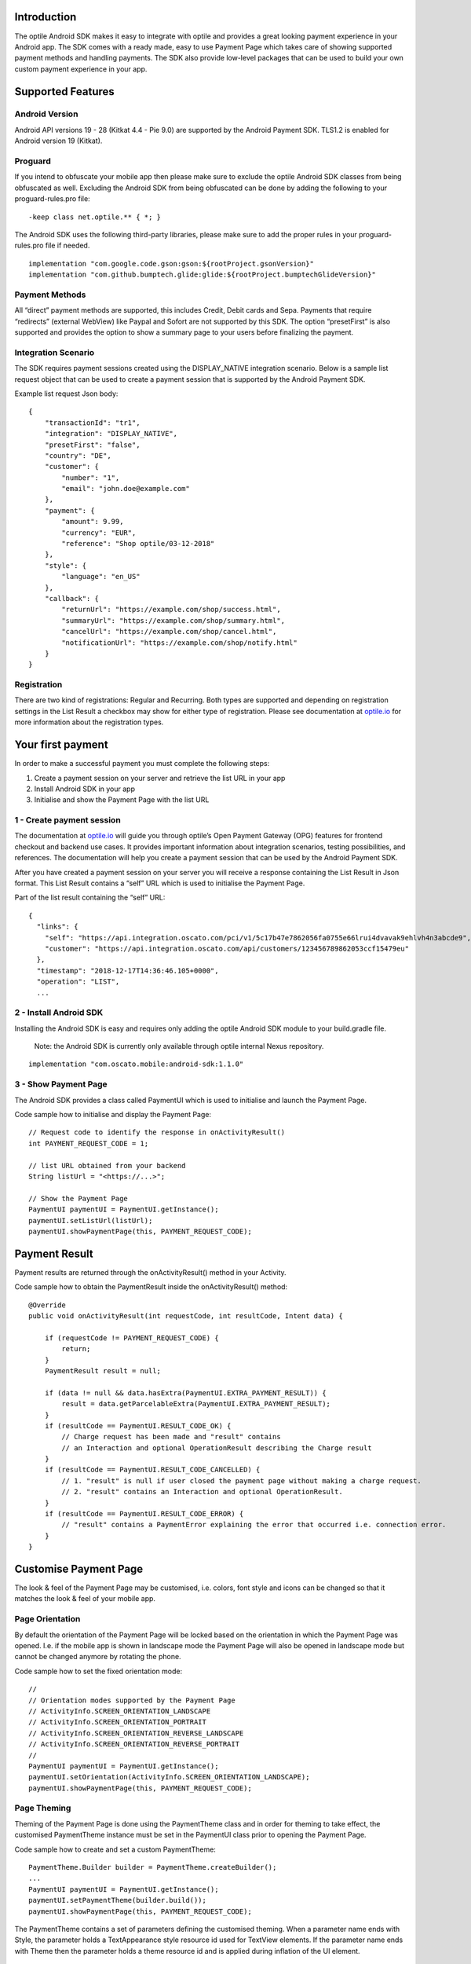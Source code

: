 
Introduction
============

The optile Android SDK makes it easy to integrate with optile
and provides a great looking payment experience in your Android app. The
SDK comes with a ready made, easy to use Payment Page which takes care
of showing supported payment methods and handling payments. The SDK also
provide low-level packages that can be used to build your own custom
payment experience in your app.

Supported Features
==================

Android Version
---------------

Android API versions 19 - 28 (Kitkat 4.4 - Pie 9.0) are supported by the
Android Payment SDK. TLS1.2 is enabled for Android version 19 (Kitkat).

Proguard
--------

If you intend to obfuscate your mobile app then please make sure to exclude the optile Android SDK classes from being obfuscated as well. Excluding the Android SDK from being obfuscated can be done by adding the following to your proguard-rules.pro file:

::

    -keep class net.optile.** { *; }
    
The Android SDK uses the following third-party libraries, please make sure to add the proper rules in your proguard-rules.pro file if needed.

::

    implementation "com.google.code.gson:gson:${rootProject.gsonVersion}"
    implementation "com.github.bumptech.glide:glide:${rootProject.bumptechGlideVersion}"
 
Payment Methods
---------------

All “direct” payment methods are supported, this includes Credit, Debit
cards and Sepa. Payments that require “redirects” (external WebView) like
Paypal and Sofort are not supported by this SDK. The option “presetFirst”
is also supported and provides the option to show a summary page to your users
before finalizing the payment.

Integration Scenario
--------------------

The SDK requires payment sessions created using the DISPLAY_NATIVE
integration scenario. Below is a sample list request object that can be
used to create a payment session that is supported by the Android
Payment SDK.

Example list request Json body:

::

   {
       "transactionId": "tr1",
       "integration": "DISPLAY_NATIVE",
       "presetFirst": "false",
       "country": "DE",
       "customer": {
           "number": "1",
           "email": "john.doe@example.com"
       },
       "payment": {
           "amount": 9.99,
           "currency": "EUR",
           "reference": "Shop optile/03-12-2018"
       },
       "style": {
           "language": "en_US"
       },
       "callback": {
           "returnUrl": "https://example.com/shop/success.html",
           "summaryUrl": "https://example.com/shop/summary.html",
           "cancelUrl": "https://example.com/shop/cancel.html",
           "notificationUrl": "https://example.com/shop/notify.html"
       }
   }

Registration
------------

There are two kind of registrations: Regular and Recurring. Both types
are supported and depending on registration settings in the List Result
a checkbox may show for either type of registration. Please see
documentation at `optile.io <https://optile.io>`_ for more information 
about the registration types.

Your first payment
==================

In order to make a successful payment you must complete the following
steps:

1. Create a payment session on your server and retrieve the list URL in
   your app
2. Install Android SDK in your app
3. Initialise and show the Payment Page with the list URL

1 - Create payment session
--------------------------

The documentation at `optile.io <https://optile.io>`_ will guide you through optile’s Open
Payment Gateway (OPG) features for frontend checkout and backend use
cases. It provides important information about integration scenarios,
testing possibilities, and references. The documentation will help you
create a payment session that can be used by the Android Payment SDK.

After you have created a payment session on your server you will receive
a response containing the List Result in Json format. This List Result
contains a “self” URL which is used to initialise the Payment Page.

Part of the list result containing the “self” URL:

::

   {
     "links": {
       "self": "https://api.integration.oscato.com/pci/v1/5c17b47e7862056fa0755e66lrui4dvavak9ehlvh4n3abcde9",
       "customer": "https://api.integration.oscato.com/api/customers/123456789862053ccf15479eu"
     },
     "timestamp": "2018-12-17T14:36:46.105+0000",
     "operation": "LIST",
     ...

2 - Install Android SDK
-----------------------

Installing the Android SDK is easy and requires only adding the optile
Android SDK module to your build.gradle file. 

    Note: the Android SDK is currently only available through optile internal Nexus repository.

::

   implementation "com.oscato.mobile:android-sdk:1.1.0"

3 - Show Payment Page
---------------------

The Android SDK provides a class called PaymentUI which is used to
initialise and launch the Payment Page.

Code sample how to initialise and display the Payment Page:

::

   // Request code to identify the response in onActivityResult()
   int PAYMENT_REQUEST_CODE = 1;

   // list URL obtained from your backend
   String listUrl = "<https://...>";

   // Show the Payment Page
   PaymentUI paymentUI = PaymentUI.getInstance();
   paymentUI.setListUrl(listUrl);
   paymentUI.showPaymentPage(this, PAYMENT_REQUEST_CODE);

Payment Result
==============

Payment results are returned through the onActivityResult() method in
your Activity.

Code sample how to obtain the PaymentResult inside the
onActivityResult() method:

::

   @Override
   public void onActivityResult(int requestCode, int resultCode, Intent data) {

       if (requestCode != PAYMENT_REQUEST_CODE) {
           return;
       }
       PaymentResult result = null;

       if (data != null && data.hasExtra(PaymentUI.EXTRA_PAYMENT_RESULT)) {
           result = data.getParcelableExtra(PaymentUI.EXTRA_PAYMENT_RESULT);
       }
       if (resultCode == PaymentUI.RESULT_CODE_OK) {
           // Charge request has been made and "result" contains
           // an Interaction and optional OperationResult describing the Charge result
       } 
       if (resultCode == PaymentUI.RESULT_CODE_CANCELLED) {
           // 1. "result" is null if user closed the payment page without making a charge request. 
           // 2. "result" contains an Interaction and optional OperationResult. 
       }
       if (resultCode == PaymentUI.RESULT_CODE_ERROR) {
           // "result" contains a PaymentError explaining the error that occurred i.e. connection error.
       }
   }

Customise Payment Page
======================

The look & feel of the Payment Page may be customised, i.e. colors, font
style and icons can be changed so that it matches the look & feel of your
mobile app.

Page Orientation
----------------

By default the orientation of the Payment Page will be locked based on
the orientation in which the Payment Page was opened. I.e. if the mobile
app is shown in landscape mode the Payment Page will also be opened in
landscape mode but cannot be changed anymore by rotating the phone.

Code sample how to set the fixed orientation mode:

::

   //
   // Orientation modes supported by the Payment Page
   // ActivityInfo.SCREEN_ORIENTATION_LANDSCAPE
   // ActivityInfo.SCREEN_ORIENTATION_PORTRAIT
   // ActivityInfo.SCREEN_ORIENTATION_REVERSE_LANDSCAPE
   // ActivityInfo.SCREEN_ORIENTATION_REVERSE_PORTRAIT
   //
   PaymentUI paymentUI = PaymentUI.getInstance();
   paymentUI.setOrientation(ActivityInfo.SCREEN_ORIENTATION_LANDSCAPE);
   paymentUI.showPaymentPage(this, PAYMENT_REQUEST_CODE);

Page Theming
------------

Theming of the Payment Page is done using the PaymentTheme class and in
order for theming to take effect, the customised PaymentTheme instance
must be set in the PaymentUI class prior to opening the Payment Page.

Code sample how to create and set a custom PaymentTheme:

::

   PaymentTheme.Builder builder = PaymentTheme.createBuilder();
   ...  
   PaymentUI paymentUI = PaymentUI.getInstance();
   paymentUI.setPaymentTheme(builder.build());
   paymentUI.showPaymentPage(this, PAYMENT_REQUEST_CODE);

The PaymentTheme contains a set of parameters defining the customised
theming. When a parameter name ends with Style, the parameter holds a
TextAppearance style resource id used for TextView elements. If the
parameter name ends with Theme then the parameter holds a theme resource
id and is applied during inflation of the UI element.

PageParameters
~~~~~~~~~~~~~~

The PageParameters class contains a collection of parameters used to
theme the page and list.

Code sample how to set the PageParameters in the PaymentTheme:

::

   PageParameters pageParams = PageParameters.createBuilder().
   setPageTheme(R.style.CustomThemePaymentPage).
   ...
   build();
   builder.setPageParameters(pageParams);

Table explaining each page parameter:

+--------------------------+--------------------------------------------+
| Name                     | Purpose                                    |
+==========================+============================================+
| pageTheme                | Main theme of the Payment Page Activity.   |
+--------------------------+--------------------------------------------+
| emptyListLabelStyle      | TextAppearance of label shown when the     |
|                          | list of payment methods is empty           |
+--------------------------+--------------------------------------------+
| sectionHeaderLabelStyle  | TextAppearance of section header label in  |
|                          | the list, i.e. “Saved accounts”            |
+--------------------------+--------------------------------------------+
| networkCardTitleStyle    | TextAppearance of network card title,      |
|                          | i.e. “Visa”                                |
+--------------------------+--------------------------------------------+
| accountCardTitleStyle    | TextAppearance of account card title,      |
|                          | i.e. “41 \**\* 1111”                       |
+--------------------------+--------------------------------------------+
| accountCardSubtitleStyle | TextAppearance of account card subtitle,   |
|                          | i.e. the expiry date “01 / 2032”           |
+--------------------------+--------------------------------------------+
| paymentLogoBackground    | Background resource ID drawn behind        |
|                          | payment method images                      |
+--------------------------+--------------------------------------------+

WidgetParameters
~~~~~~~~~~~~~~~~

The WidgetParameters contains a collection of parameters used to theme
widgets. Widgets are UI elements handling user input, i.e. TextInput,
CheckBoxes Select options. Below is a table explaining each parameter.

The WidgetParameters class allow setting individual drawable resource
ids for icons by using the putInputTypeIcon() method, use the
setDefaultIconMapping() method to use the icons provided by the Payment
SDK.

Code sample how to set the WidgetParameters in the PaymentTheme:

::

   WidgetParameters widgetParams = WidgetParameters.createBuilder().
   setTextInputTheme(R.style.CustomThemeTextInput).
   ...
   build();
   builder.setWidgetParameters(widgetParams);

Table explaining each widget parameter:

+-----------------------------+--------------------------------------------+
| Name                        | Purpose                                    |
+=============================+============================================+
| textInputTheme              | Theme for TextInputLayout elements         |
+-----------------------------+--------------------------------------------+
| buttonTheme                 | Theme for action button in each payment    |
|                             | card                                       |
+-----------------------------+--------------------------------------------+
| buttonLabelStyle            | TextAppearance of label inside the action  |
|                             | button                                     |
+-----------------------------+--------------------------------------------+
| buttonBackground            | Background resource ID of action button    |
+-----------------------------+--------------------------------------------+
| checkBoxTheme               | Theme for checkBox UI element              |
+-----------------------------+--------------------------------------------+
| checkBoxLabelCheckedStyle   | TextAppearance of label when checkBox is   |
|                             | checked                                    |
+-----------------------------+--------------------------------------------+
| checkBoxLabelUncheckedStyle | TextAppearance of label when checkBox is   |
|                             | unchecked                                  |
+-----------------------------+--------------------------------------------+
| selectLabelStyle            | TextAppearance of label shown above        |
|                             | SelectBox                                  |
+-----------------------------+--------------------------------------------+
| validationColorOk           | Color resource ID indicating successful    |
|                             | validation state                           |
+-----------------------------+--------------------------------------------+
| validationColorUnknown      | Color resource ID indicating unknown       |
|                             | validation state                           |
+-----------------------------+--------------------------------------------+
| validationColorError        | Color resource ID indicating error         |
|                             | validation state                           |
+-----------------------------+--------------------------------------------+
| hintDrawable                | Drawable resource ID of the hint icon for  |
|                             | verification codes                         |
+-----------------------------+--------------------------------------------+

DialogParameters
~~~~~~~~~~~~~~~~

The DialogParameters in the PaymentTheme holds parameters to theme popup
dialog windows. The SDK contain two different dialogs, the
DateDialog for setting expiry dates and MessageDialog to show warnings
and errors.

Code sample how to set the DialogParameters in the PaymentTheme:

::

   DialogParameters dialogParams = DialogParameters.createBuilder().
   setDateTitleStyle(R.style.CustomText_Medium).
   ...
   build();
   builder.setDialogParameters(dialogParams);

Table explaining each dialog parameter:

+-----------------------------+--------------------------------------------+
| Name                        | Purpose                                    |
+=============================+============================================+
| dialogTheme                 | Theme for Dialogs, i.e. message and date   |
|                             | dialogs                                    |
+-----------------------------+--------------------------------------------+
| dateTitleStyle              | TextAppearance of title in DateDialog      |
+-----------------------------+--------------------------------------------+
| dateSubtitleStyle           | TextAppearance of subtitle in DateDialog   |
+-----------------------------+--------------------------------------------+
| messageTitleStyle           | TextAppearance of title in MessageDialog   |
+-----------------------------+--------------------------------------------+
| messageDetailsStyle         | TextAppearance of message in MessageDialog |
+-----------------------------+--------------------------------------------+
| messageDetailsNoTitleStyle  | TextAppearance of message in MessageDialog |
|                             | without title                              |
+-----------------------------+--------------------------------------------+
| buttonLabelStyle            | TextAppearance of action button for Date   |
|                             | and MessageDialogs                         |
+-----------------------------+--------------------------------------------+
| imageLabelStyle             | TextAppearance of the image prefix &       |
|                             | suffix labels in MessageDialog             |
+-----------------------------+--------------------------------------------+
| snackbarTextStyle           | TextAppearance of the text label inside a  |
|                             | Snackbar                                   |
+-----------------------------+--------------------------------------------+

ProgressParameters
~~~~~~~~~~~~~~~~~~

The ProgressParameters in the PaymentTheme hold parameters to theme
progress animations shown when loading lists or sending charge/preset requests
to the Payment API.

Code sample how to set the ProgressParameters in the PaymentTheme:

::

   ProgressParameters progressParams = ProgressParameters.createBuilder().
   setLoadProgressBarColor(R.color.customColorPrimary).
   ...
   build();
   builder.setProgressParameters(progressParams);

Table explaining each progress parameter:

+---------------------------+--------------------------------------------+
| Name                      | Purpose                                    |   
+===========================+============================================+
| loadBackground            | Background resource ID of the loading page |
+---------------------------+--------------------------------------------+
| loadProgressBarColor      | Indeterminate ProgressBar color resource   |
|                           | ID                                         | 
+---------------------------+--------------------------------------------+
| sendBackground            | Background resource ID of the loading page |
+---------------------------+--------------------------------------------+
| sendProgressBarColorFront | Determinate ProgressBar front color        |
|                           | resource ID                                | 
+---------------------------+--------------------------------------------+
| sendProgressBarColorBack  | Determinate ProgressBar back color         |
|                           | resource ID                                | 
+---------------------------+--------------------------------------------+
| headerStyle               | TextAppearance of header in the send       |
|                           | progress screen                            | 
+---------------------------+--------------------------------------------+
| infoStyle                 | TextAppearance of info in the send         |
|                           | progress screen                            | 
+---------------------------+--------------------------------------------+

Grouping of Payment Methods
===========================

The SDK supports grouping of payment methods within a card in the payment page. 
By default the SDK supports one group which contains the payment methods Visa, 
Mastercard and American Express.
The default grouping of payment methods in the Payment SDK is defined in `groups.json <./payment/src/main/res/raw/groups.json>`_.

Customise grouping
------------------

The SDK allow customisation which payment methods are grouped
together in a card. Customisation is done by setting the resource ID of
a grouping Json settings file in the SDK prior to showing the payment
page. Payment methods can only be grouped together when they
have the same set of InputElements. If InputElements of grouped
Payment Methods differ then each Payment Method will be shown in its own
card in the payment page. The following example shows how to create two
groups, first group contains Mastercard and Amex and the second group
contains Visa and Visa Electron.

Example customgroups.json file:

::

   [
       {
           "items": [
               {
                   "code": "MASTERCARD",
                   "regex": "^5[0-9]*$"
               },
               {
                   "code": "AMEX",
                   "regex": "^3[47][0-9]*$"
               }
           ]
       },
       {
           "items": [
               {
                   "code": "VISA",
                   "regex": "^4[0-9]*$"
               },
               {
                   "code": "VISAELECTRON",
                   "regex": "^4[0-9]*$"
               }
           ]
       }
   ]

Code sample how to set a customgroups.json file:

::

   PaymentUI paymentUI = PaymentUI.getInstance();
   paymentUI.setGroupResId(R.raw.customgroups);
   paymentUI.showPaymentPage(this, PAYMENT_REQUEST_CODE);

Disable grouping
----------------

If each payment method should be placed in a separate card then this can
be achieved by providing a grouping Json settings file with an empty
array.

Example disablegroups.json file:

::

   []

Code sample how to set the disabledgroups.json file:

::

   PaymentUI paymentUI = PaymentUI.getInstance();
   paymentUI.setGroupResId(R.raw.disablegroups);
   paymentUI.showPaymentPage(this, PAYMENT_REQUEST_CODE);

Smart Selection
---------------

The choice which payment method in a group is displayed and used for
charge requests is done by “Smart Selection”. Each payment method in a
group contains a Regular Expression that is used to “smart select” this
method based on the partially entered card number. While the
user types the number, the SDK will validate the partial number with the
regular expression. When one or more payment methods match the number
input they will be highlighted.

Table containing the rules of Smart Selection:

+-------------------------+--------------------------------------------+
| Name                    | Purpose                                    |
+=========================+============================================+
| No payment method regex | The first payment method in the group is   |
| match the number input  | displayed and is used to validate input    |
| value.                  | values and perform Charge/Preset requests. |
+-------------------------+--------------------------------------------+
| Two or more payment     | The first matching payment method is       |
| method regex match the  | displayed and is used to validate input    |
| number input value      | values and perform Charge/Preset requests. |
+-------------------------+--------------------------------------------+
| One payment method      | This payment method is displayed and is    |
| regex match the number  | used to validate input values and          |
| input value.            | perform Charge/Preset requests.            |
+-------------------------+--------------------------------------------+

Input Validation
================

The Android SDK validates all input values provided by the user before all charge/preset requests. 
The file `validations.json <./payment/src/main/res/raw/validations.json>`_ contains the regular expression
definitions that the Payment SDK uses to validate card numbers and verification codes. 
Validations for other input values i.e. expiryMonth and expiryYear are defined in `Validator.java <./payment/src/main/java/net/optile/payment/validation/Validator.java>`_.

Customise validations
---------------------

The Payment SDK allow customisation of validations applied to
certain input types. Currently the validation for debit, credit card numbers and
verificationCodes can be customised. Customised validation is
enabled by providing the resource ID of the validation Json file to the
PaymentUI class prior to showing the payment page. The default
validation provided by the Android Payment SDK are sufficient in most
cases.

Example customvalidations.json file:

::

   [{
       "code": "VISA",
       "items": [
           {
               "type": "number",
               "regex": "^4(?:[0-9]{12}|[0-9]{15}|[0-9]{18})$"
           },
           {
               "type": "verificationCode",
               "regex": "^[0-9]{3}$"
           }
       ]
   },
   ...
   ]

Code sample how to set the customvalidations.json file:

::

   PaymentUI paymentUI = PaymentUI.getInstance();
   paymentUI.setValidationResId(R.raw.customvalidations);
   paymentUI.showPaymentPage(this, PAYMENT_REQUEST_CODE);
